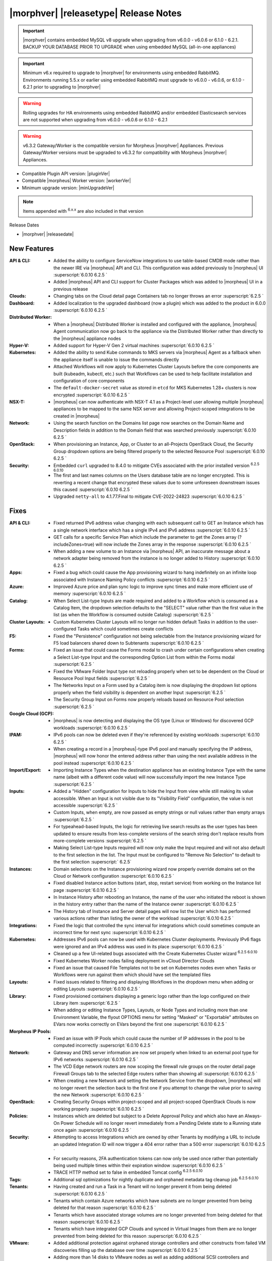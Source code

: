 .. _Release Notes:

**************************************
|morphver| |releasetype| Release Notes
**************************************

.. IMPORTANT:: |morphver| contains embedded MySQL v8 upgrade when upgrading from  v6.0.0 - v6.0.6 or 6.1.0 - 6.2.1. BACKUP YOUR DATABASE PRIOR TO UPGRADE when using embedded MySQL (all-in-one appliances)
.. IMPORTANT:: Minimum v6.x required to upgrade to |morphver| for environments using embedded RabbitMQ. Environments running 5.5.x or earlier using embedded RabbitMQ must upgrade to v6.0.0 - v6.0.6, or 6.1.0 - 6.2.1 prior to upgrading to |morphver|
.. WARNING:: Rolling upgrades for HA environments using embedded RabbitMQ and/or embedded Elasticsearch services are not supported when upgrading from  v6.0.0 - v6.0.6 or 6.1.0 - 6.2.1
.. WARNING:: v6.3.2 Gateway/Worker is the compatible version for Morpheus |morphver| Appliances. Previous Gateway/Worker versions must be upgraded to v6.3.2 for compatibility with Morpheus |morphver| Appliances.

- Compatible Plugin API version: |pluginVer|
- Compatible |morpheus| Worker version: |workerVer|
- Minimum upgrade version: |minUpgradeVer|

.. NOTE:: Items appended with :superscript:`6.x.x` are also included in that version

Release Dates

- |morphver| |releasedate|

New Features
============

:API & CLI: - Added the ability to configure ServiceNow integrations to use table-based CMDB mode rather than the newer IRE via |morpheus| API and CLI. This configuration was added previously to |morpheus| UI :superscript:`6.0.10 6.2.5 `
             - Added |morpheus| API and CLI support for Cluster Packages which was added to |morpheus| UI in a previous release
:Clouds: - Changing tabs on the Cloud detail page Containers tab no longer throws an error :superscript:`6.2.5 `
:Dashboard: - Added localization to the upgraded dashboard (now a plugin) which was added to the product in 6.0.0 :superscript:`6.0.10 6.2.5 `
:Distributed Worker: - When a |morpheus| Distributed Worker is installed and configured with the appliance, |morpheus| Agent communication now go back to the appliance via the Distributed Worker rather than directly to the |morpheus| appliance nodes
:Hyper-V: - Added support for Hyper-V Gen 2 virtual machines :superscript:`6.0.10 6.2.5 `
:Kubernetes: - Added the ability to send Kube commands to MKS servers via |morpheus| Agent as a fallback when the appliance itself is unable to issue the commands directly
              - Attached Workflows will now apply to Kubernetes Cluster Layouts before the core components are built (kubeadm, kubectl, etc.) such that Workflows can be used to help facilitate installation and configuration of core components
              - The ``default-docker-secret`` value as stored in ``etcd`` for MKS Kubernetes 1.28+ clusters is now encrypted :superscript:`6.0.10 6.2.5 `
:NSX-T: - |morpheus| can now authenticate with NSX-T 4.1 as a Project-level user allowing multiple |morpheus| appliances to be mapped to the same NSX server and allowing Project-scoped integrations to be created in |morpheus|
:Network: - Using the search function on the Domains list page now searches on the Domain Name and Description fields in addition to the Domain field that was searched previously :superscript:`6.0.10 6.2.5 `
:OpenStack: - When provisioning an Instance, App, or Cluster to an all-Projects OpenStack Cloud, the Security Group dropdown options are being filtered properly to the selected Resource Pool :superscript:`6.0.10 6.2.5 `
:Security: - Embedded ``curl`` upgraded to 8.4.0 to mitigate CVEs associated with the prior installed version :superscript:`6.2.5 6.0.10`
            - The first and last names columns on the Users database table are no longer encrypted. This is reverting a recent change that encrypted these values due to some unforeseen downstream issues this caused :superscript:`6.0.10 6.2.5 `
            - Upgraded ``netty-all`` to 4.1.77.Final to mitigate CVE-2022-24823 :superscript:`6.0.10 6.2.5 `


Fixes
=====

:API & CLI: - Fixed returned IPv6 address value changing with each subsequent call to GET an Instance which has a single network interface which has a single IPv4 and IPv6 address :superscript:`6.0.10 6.2.5 `
             - GET calls for a specific Service Plan which include the parameter to get the Zones array (?includeZones=true) will now include the Zones array in the response :superscript:`6.0.10 6.2.5 `
             - When adding a new volume to an Instance via |morpheus| API, an inaccurate message about a network adapter being removed from the instance is no longer added to History :superscript:`6.0.10 6.2.5 `
:Apps: - Fixed a bug which could cause the App provisioning wizard to hang indefinitely on an infinite loop associated with Instance Naming Policy conflicts :superscript:`6.0.10 6.2.5 `
:Azure: - Improved Azure price and plan sync logic to improve sync times and make more efficient use of memory :superscript:`6.0.10 6.2.5 `
:Catalog: - When Select List-type Inputs are made required and added to a Workflow which is consumed as a Catalog Item, the dropdown selection defaults to the "SELECT" value rather than the first value in the list (as when the Workflow is consumed outside Catalog) :superscript:`6.2.5 `
:Cluster Layouts: - Custom Kubernetes Cluster Layouts will no longer run hidden default Tasks in addition to the user-configured Tasks which could sometimes create conflicts
:F5: - Fixed the "Persistence" configuration not being selectable from the Instance provisioning wizard for F5 load balancers shared down to Subtenants :superscript:`6.0.10 6.2.5 `
:Forms: - Fixed an issue that could cause the Forms modal to crash under certain configurations when creating a Select List-type Input and the corresponding Option List from within the Forms modal :superscript:`6.2.5 `
         - Fixed the VMware Folder Input type not reloading properly when set to be dependent on the Cloud or Resource Pool Input fields :superscript:`6.2.5 `
         - The Networks Input on a Form used by a Catalog item is now displaying the dropdown list options properly when the field visibility is dependent on another Input :superscript:`6.2.5 `
         - The Security Group Input on Forms now properly reloads based on Resource Pool selection :superscript:`6.2.5 `
:Google Cloud (GCP): - |morpheus| is now detecting and displaying the OS type (Linux or Windows) for discovered GCP workloads :superscript:`6.0.10 6.2.5 `
:IPAM: - IPv6 pools can now be deleted even if they're referenced by existing workloads :superscript:`6.0.10 6.2.5 `
        - When creating a record in a |morpheus|-type IPv6 pool and manually specifying the IP address, |morpheus| will now honor the entered address rather than using the next available address in the pool instead :superscript:`6.0.10 6.2.5 `
:Import/Export: - Importing Instance Types when the destination appliance has an existing Instance Type with the same name (albeit with a different code value) will now successfully import the new Instance Type :superscript:`6.2.5 `
:Inputs: - Added a "Hidden" configuration for Inputs to hide the Input from view while still making its value accessible. When an Input is not visible due to its "Visibility Field" configuration, the value is not accessible :superscript:`6.2.5 `
          - Custom Inputs, when empty, are now passed as empty strings or null values rather than empty arrays :superscript:`6.2.5 `
          - For typeahead-based Inputs, the logic for retrieving live search results as the user types has been updated to ensure results from less-complete versions of the search string don't replace results from more-complete versions :superscript:`6.2.5 `
          - Making Select List-type Inputs required will now only make the Input required and will not also default to the first selection in the list. The Input must be configured to "Remove No Selection" to default to the first selection :superscript:` 6.2.5`
:Instances: - Domain selections on the Instance provisioning wizard now properly override domains set on the Cloud or Network configuration :superscript:`6.0.10 6.2.5 `
             - Fixed disabled Instance action buttons (start, stop, restart service) from working on the Instance list page :superscript:`6.0.10 6.2.5 `
             - In Instance History after rebooting an Instance, the name of the user who initiated the reboot is shown in the history entry rather than the name of the Instance owner :superscript:`6.0.10 6.2.5 `
             - The History tab of Instance and Server detail pages will now list the User which has performed various actions rather than listing the owner of the workload :superscript:`6.0.10 6.2.5 `
:Integrations: - Fixed the logic that controlled the sync interval for integrations which could sometimes compute an incorrect time for next sync :superscript:`6.0.10 6.2.5 `
:Kubernetes: - Addresses IPv6 pools can now be used with Kubernetes Cluster deployments. Previously IPv6 flags were ignored and an IPv4 address was used in its place :superscript:`6.0.10 6.2.5 `
              - Cleaned up a few UI-related bugs associated with the Create Kubernetes Cluster wizard :superscript:`6.2.5 6.0.10`
              - Fixed Kubernetes Worker nodes failing deployment in vCloud Director Clouds
              - Fixed an issue that caused File Templates not to be set on Kubernetes nodes even when Tasks or Workflows were run against them which should have set the templated files
:Layouts: - Fixed issues related to filtering and displaying Workflows in the dropdown menu when adding or editing Layouts :superscript:`6.0.10 6.2.5 `
:Library: - Fixed provisioned containers displaying a generic logo rather than the logo configured on their Library item :superscript:`6.2.5 `
           - When adding or editing Instance Types, Layouts, or Node Types and including more than one Environment Variable, the flyout OPTIONS menu for setting "Masked" or "Exportable" attributes on EVars now works correctly on EVars beyond the first one :superscript:`6.0.10 6.2.5 `
:Morpheus IP Pools: - Fixed an issue with IP Pools which could cause the number of IP addresses in the pool to be computed incorrectly :superscript:`6.0.10 6.2.5 `
:Network: - Gateway and DNS server information are now set properly when linked to an external pool type for IPv6 networks :superscript:`6.0.10 6.2.5 `
           - The VCD Edge network routers are now scoping the firewall rule groups on the router detail page Firewall Groups tab to the selected Edge routers rather than showing all :superscript:`6.0.10 6.2.5 `
           - When creating a new Network and setting the Network Service from the dropdown, |morpheus| will no longer revert the selection back to the first one if you attempt to change the value prior to saving the new Network :superscript:`6.0.10 6.2.5 `
:OpenStack: - Creating Security Groups within project-scoped and all project-scoped OpenStack Clouds is now working properly :superscript:`6.0.10 6.2.5 `
:Policies: - Instances which are deleted but subject to a Delete Approval Policy and which also have an Always-On Power Schedule will no longer revert immediately from a Pending Delete state to a Running state once again :superscript:`6.0.10 6.2.5 `
:Security: - Attempting to access Integrations which are owned by other Tenants by modifying a URL to include an updated Integration ID will now trigger a 404 error rather than a 500 error :superscript:`6.0.10 6.2.5 `
            - For security reasons, 2FA authentication tokens can now only be used once rather than potentially being used multiple times within their expiration window :superscript:`6.0.10 6.2.5 `
            - TRACE HTTP method set to false in embedded Tomcat config :superscript:`6.2.5 6.0.10`
:Tags: - Additional sql optimizations for nightly duplicate and orphaned metadata tag cleanup job :superscript:`6.2.5 6.0.10`
:Tenants: - Having created and run a Task in a Tenant will no longer prevent it from being deleted :superscript:`6.0.10 6.2.5 `
           - Tenants which contain Azure networks which have subnets are no longer prevented from being deleted for that reason :superscript:`6.0.10 6.2.5 `
           - Tenants which have associated storage volumes are no longer prevented from being deleted for that reason :superscript:`6.0.10 6.2.5 `
           - Tenants which have integrated GCP Clouds and synced in Virtual Images from them are no longer prevented from being deleted for this reason :superscript:`6.0.10 6.2.5 `
:VMware: - Added additional protection against orphaned storage controllers and other constructs from failed VM discoveries filling up the database over time :superscript:`6.0.10 6.2.5 `
          - Adding more than 14 disks to VMware nodes as well as adding additional SCSI controllers and applying them to the additional volumes is now working properly :superscript:`6.0.10 6.2.5 `
          - For discovered VMs, |morpheus| now displays the IP address for the primary NIC when multiple are present where previously it was inconsistent :superscript:`6.0.10 6.2.5 `
          - When a VMware Instance fails provisioning in |morpheus| and is subsequently deleted, |morpheus| now also will removed the failed workloads from VMware :superscript:`6.0.10 6.2.5 `
:Workflows: - Custom Input values are now available to the Configuration phase of Provisioning Workflows :superscript:`6.2.5 `
             - Having a Restart Task in a Provisioning Workflow will no longer cause the Instance status to become green (successful provision, completed state) before all Provisioning Workflow Tasks are completed :superscript:`6.0.10 6.2.5 `
:phpIPAM: - Editing names and IP addresses in phpIPAM now syncs properly in |morpheus| :superscript:`6.0.10 6.2.5 `
           - Improved logic for computing used and available addresses in phpIPAM IP Pools which could sometimes be computed slightly incorrectly :superscript:`6.0.10 6.2.5 `
           - |morpheus| now gracefully handles the deletion of phpIPAM subnets from the phpIPAM side when Instances have already been provisioned from |morpheus| using addresses from that pool. Previously integration sync errors would surface :superscript:`6.0.10 6.2.5 `
:vCloud Director: - The Node Detail Page for Kubernetes Master Nodes provisioned to vCD now shows the expansion chevron within the History tab which allows history entries to be expanded for greater detail

Appliance & Agent Updates
=========================

:Appliance: - Embedded ElasticSearch upgraded to 8.11.2 :superscript:`6.0.10 6.3.2`
             - Embedded MySQL upgraded to 8.0.35 :superscript:`6.0.10 6.3.2`
             - Embedded RabbitMQ upgraded to 3.12.9 :superscript:`6.20.10 6.3.2`
             - Fixed |morpheus| appliance reconfigures failing on Ubuntu-based appliances when ``iptables-persistent`` package is installed and configured in certain ways :superscript:`6.0.10 6.3.2`

:Agent: - |morpheus| Linux Agent updated to v2.5.0 with support for k8s node sync :superscript:`6.0.10 6.3.2`
        - Node and VM Node Packages update to v3.2.19 with v2.5.0 Linux Agent :superscript:`6.0.10 6.3.2`

Morpheus Worker
===============

:Worker: - Morpheus Worker v6.3.2 released. v6.3.2 Gateway/Worker is the compatible version for Morpheus v6.3.2 Appliances. Previous Gateway/Worker versions must be upgraded to v6.3.2 for compatibility with Morpheus v6.3.2 Appliances.

Embedded Plugins
================

:BigIP: BigIP plugin updated to v1.2.1
:Dashboard: Morpheus Home Dashboard plugin updated to v1.1.1
:Microsoft DNS: Microsoft DNS plugin updated to v2.2.2
:phpIPAM: phpIPAM plugin updated to v11.2.2
